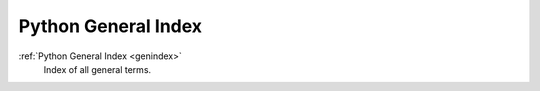 Python General Index
====================
:ref:`Python General Index <genindex>`
   Index of all general terms.
   
